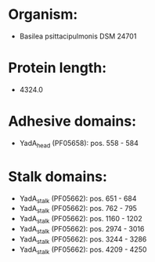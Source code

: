 * Organism:
- Basilea psittacipulmonis DSM 24701
* Protein length:
- 4324.0
* Adhesive domains:
- YadA_head (PF05658): pos. 558 - 584
* Stalk domains:
- YadA_stalk (PF05662): pos. 651 - 684
- YadA_stalk (PF05662): pos. 762 - 795
- YadA_stalk (PF05662): pos. 1160 - 1202
- YadA_stalk (PF05662): pos. 2974 - 3016
- YadA_stalk (PF05662): pos. 3244 - 3286
- YadA_stalk (PF05662): pos. 4209 - 4250

